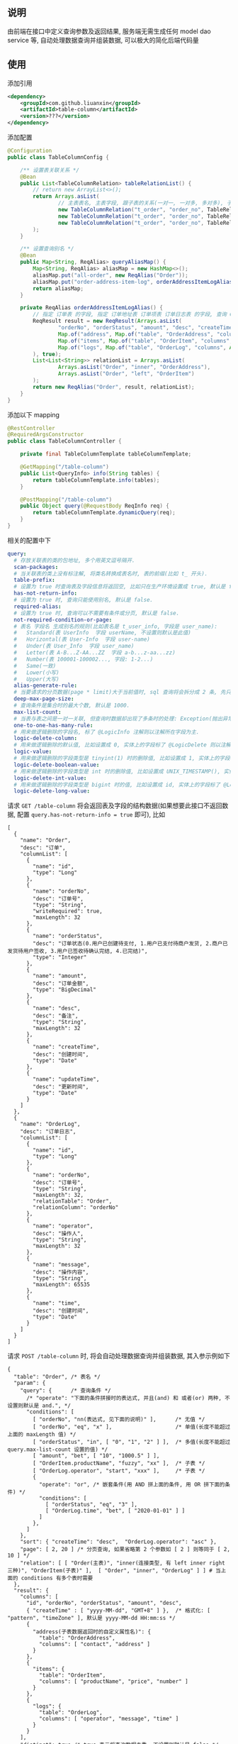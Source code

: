 
** 说明

由前端在接口中定义查询参数及返回结果, 服务端无需生成任何 model dao service 等, 自动处理数据查询并组装数据, 可以极大的简化后端代码量

** 使用

添加引用
#+BEGIN_SRC xml
<dependency>
    <groupId>com.github.liuanxin</groupId>
    <artifactId>table-column</artifactId>
    <version>???</version>
</dependency>
#+END_SRC

添加配置
#+BEGIN_SRC java
@Configuration
public class TableColumnConfig {

    /** 设置表关联关系 */
    @Bean
    public List<TableColumnRelation> tableRelationList() {
        // return new ArrayList<>();
        return Arrays.asList(
                // 主表表名, 主表字段, 跟子表的关系(一对一, 一对多, 多对多), 子表表名, 子表字段
                new TableColumnRelation("t_order", "order_no", TableRelationType.ONE_TO_ONE, "t_order_address", "order_no"),
                new TableColumnRelation("t_order", "order_no", TableRelationType.ONE_TO_ONE, "t_order_item", "order_no"),
                new TableColumnRelation("t_order", "order_no", TableRelationType.ONE_TO_MANY, "t_order_log", "order_no")
        );
    }

    /** 设置查询别名 */
    @Bean
    public Map<String, ReqAlias> queryAliasMap() {
        Map<String, ReqAlias> aliasMap = new HashMap<>();
        aliasMap.put("all-order", new ReqAlias("Order"));
        aliasMap.put("order-address-item-log", orderAddressItemLogAlias());
        return aliasMap;
    }

    private ReqAlias orderAddressItemLogAlias() {
        // 指定 订单表 的字段, 指定 订单地址表 订单项表 订单日志表 的字段, 查询 Order 时 distinct, 并指定查询时多张表之间的关联方式
        ReqResult result = new ReqResult(Arrays.asList(
                "orderNo", "orderStatus", "amount", "desc", "createTime",
                Map.of("address", Map.of("table", "OrderAddress", "columns", Arrays.asList("contact", "phone", "address"))),
                Map.of("items", Map.of("table", "OrderItem", "columns", Arrays.asList("productName", "price", "number"))),
                Map.of("logs", Map.of("table", "OrderLog", "columns", Arrays.asList("operator", "message", "time")))
        ), true);
        List<List<String>> relationList = Arrays.asList(
                Arrays.asList("Order", "inner", "OrderAddress"),
                Arrays.asList("Order", "left", "OrderItem")
        );
        return new ReqAlias("Order", result, relationList);
    }
}
#+END_SRC

添加以下 mapping
#+BEGIN_SRC java
@RestController
@RequiredArgsConstructor
public class TableColumnController {

    private final TableColumnTemplate tableColumnTemplate;

    @GetMapping("/table-column")
    public List<QueryInfo> info(String tables) {
        return tableColumnTemplate.info(tables);
    }

    @PostMapping("/table-column")
    public Object query(@RequestBody ReqInfo req) {
        return tableColumnTemplate.dynamicQuery(req);
    }
}
#+END_SRC

相关的配置中下
#+BEGIN_SRC yaml
query:
  # 存放关联表的类的包地址, 多个用英文逗号隔开.
  scan-packages:
  # 当关联表的类上没有标注解, 将类名转换成表名时, 表的前缀(比如 t_ 开头).
  table-prefix:
  # 设置为 true 时查询表及字段信息将返回空, 比如只在生产环境设置成 true, 默认是 false.
  has-not-return-info:
  # 设置为 true 时, 查询只能使用别名, 默认是 false.
  required-alias:
  # 设置为 true 时, 查询可以不需要有条件或分页, 默认是 false.
  not-required-condition-or-page:
  # 表名 字段名 生成别名的规则(比如表名是 t_user_info, 字段是 user_name):
  #   Standard(表 UserInfo  字段 userName, 不设置则默认是此值)
  #   Horizontal(表 User-Info  字段 user-name)
  #   Under(表 User_Info  字段 user_name)
  #   Letter(表 A-B...Z-AA...ZZ  字段 a-b...z-aa...zz)
  #   Number(表 100001-100002..., 字段: 1-2...)
  #   Same(一致)
  #   Lower(小写)
  #   Upper(大写)
  alias-generate-rule:
  # 当要请求的分页数据(page * limit)大于当前值时, sql 查询将会拆分成 2 条, 先只查 id 再用 id 查具体的数据, 默认是 10000.
  deep-max-page-size:
  # 查询条件是集合时的最大个数, 默认是 1000.
  max-list-count:
  # 当表与表之间是一对一关联, 但查询时数据却出现了多条时的处理: Exception(抛出异常, 此为默认), First(以前面的为准), Cover(后面覆盖前面).
  one-to-one-has-many-rule:
  # 用来做逻辑删除的字段名, 标了 @LogicInfo 注解则以注解所在字段为主.
  logic-delete-column:
  # 用来做逻辑删除的默认值, 比如设置成 0, 实体上的字段标了 @LogicDelete 则以注解为主.
  logic-value:
  # 用来做逻辑删除的字段类型是 tinyint(1) 时的删除值, 比如设置成 1, 实体上的字段标了 @LogicDelete 则以注解为主.
  logic-delete-boolean-value:
  # 用来做逻辑删除的字段类型是 int 时的删除值, 比如设置成 UNIX_TIMESTAMP(), 实体上的字段标了 @LogicDelete 则以注解为主.
  logic-delete-int-value:
  # 用来做逻辑删除的字段类型是 bigint 时的值, 比如设置成 id, 实体上的字段标了 @LogicDelete 则以注解为主.
  logic-delete-long-value:
#+END_SRC

请求 ~GET /table-column~ 将会返回表及字段的结构数据(如果想要此接口不返回数据, 配置 ~query.has-not-return-info = true~ 即可), 比如
#+BEGIN_SRC json5
[
  {
    "name": "Order",
    "desc": "订单",
    "columnList": [
      {
        "name": "id",
        "type": "Long"
      },
      {
        "name": "orderNo",
        "desc": "订单号",
        "type": "String",
        "writeRequired": true,
        "maxLength": 32
      },
      {
        "name": "orderStatus",
        "desc": "订单状态(0.用户已创建待支付, 1.用户已支付待商户发货, 2.商户已发货待用户签收, 3.用户已签收待确认完结, 4.已完结)",
        "type": "Integer"
      },
      {
        "name": "amount",
        "desc": "订单金额",
        "type": "BigDecimal"
      },
      {
        "name": "desc",
        "desc": "备注",
        "type": "String",
        "maxLength": 32
      },
      {
        "name": "createTime",
        "desc": "创建时间",
        "type": "Date"
      },
      {
        "name": "updateTime",
        "desc": "更新时间",
        "type": "Date"
      }
    ]
  },
  {
    "name": "OrderLog",
    "desc": "订单日志",
    "columnList": [
      {
        "name": "id",
        "type": "Long"
      },
      {
        "name": "orderNo",
        "desc": "订单号",
        "type": "String",
        "maxLength": 32,
        "relationTable": "Order",
        "relationColumn": "orderNo"
      },
      {
        "name": "operator",
        "desc": "操作人",
        "type": "String",
        "maxLength": 32
      },
      {
        "name": "message",
        "desc": "操作内容",
        "type": "String",
        "maxLength": 65535
      },
      {
        "name": "time",
        "desc": "创建时间",
        "type": "Date"
      }
    ]
  }
]
#+END_SRC

请求 ~POST /table-column~ 时, 将会自动处理数据查询并组装数据, 其入参示例如下
#+BEGIN_SRC json5
{
  "table": "Order", /* 表名 */
  "param": {
    "query": {      /* 查询条件 */
      /* "operate": "下面的条件拼接时的表达式, 并且(and) 和 或者(or) 两种, 不设置则默认是 and.", */
      "conditions": [
        [ "orderNo", "nn(表达式, 见下面的说明)" ],      /* 无值 */
        [ "orderNo", "eq", "x" ],                    /* 单值(长度不能超过上面的 maxLength 值) */
        [ "orderStatus", "in", [ "0", "1", "2" ] ],  /* 多值(长度不能超过 query.max-list-count 设置的值) */
        [ "amount", "bet", [ "10", "1000.5" ] ],
        [ "OrderItem.productName", "fuzzy", "xx" ],  /* 子表 */
        [ "OrderLog.operator", "start", "xxx" ],     /* 子表 */
        {
          "operate": "or", /* 嵌套条件(用 AND 拼上面的条件, 用 OR 拼下面的条件) */
          "conditions": [
            [ "orderStatus", "eq", "3" ],
            [ "OrderLog.time", "bet", [ "2020-01-01" ] ]
          ]
        },
      ]
    },
    "sort": { "createTime": "desc",  "OrderLog.operator": "asc" },
    "page": [ 2, 20 ] /* 分页查询, 如果省略第 2 个参数如 [ 2 ] 则等同于 [ 2, 10 ] */
    "relation": [ [ "Order(主表)", "inner(连接类型, 有 left inner right 三种)", "OrderItem(子表)" ],  [ "Order", "inner", "OrderLog" ] ] # 当上面的 conditions 有多个表时需要
  },
  "result": {
    "columns": [
      "id", "orderNo", "orderStatus", "amount", "desc",
      { "createTime" : [ "yyyy-MM-dd", "GMT+8" ] },  /* 格式化: [ "pattern", "timeZone" ], 默认是 yyyy-MM-dd HH:mm:ss */
      {
        "address(子表数据返回时的自定义属性名)": {
          "table": "OrderAddress",
          "columns": [ "contact", "address" ]
        }
      },
      {
        "items": {
          "table": "OrderItem",
          "columns": [ "productName", "price", "number" ]
        }
      },
      {
        "logs": {
          "table": "OrderLog",
          "columns": [ "operator", "message", "time" ]
        }
      }
    ],
    "distinct": true /* true 表示将查询数据去重, 不设置则默认是 false */
  }
}
#+END_SRC

最终会生成如下 ~sql~
#+BEGIN_SRC sql
/* 如果没有分页查询入参(page)则不会生成此 sql */
SELECT COUNT(DISTINCT `Order`.id)
FROM t_order `Order` INNER JOIN t_order_item OrderItem ON ... INNER JOIN t_order_log OrderLog ON ...
WHERE `Order`.orderNo IS NOT NULL AND `Order`.orderNo = 'x'
AND `Order`.order_status IN ( 0, 1, 2 ) AND `Order`.amount BETWEEN 10 AND 1000.5
AND OrderItem.product_name LIKE '%xx%' AND OrderLog.operator LIKE 'xx%'
AND ( `Order`.order_status = 3 OR OrderLog.time >= '2020-01-01' )


/* 如果没有分页查询入参(page)则不会有 LIMIT */
SELECT DISTINCT `Order`.id, `Order`.order_no, `Order`.order_status, `Order`.amount, `Order`.`desc`
FROM t_order `Order` INNER JOIN t_order_item OrderItem ON ... INNER JOIN t_order_log OrderLog ON ...
WHERE `Order`.orderNo IS NOT NULL AND `Order`.orderNo = 'x'
AND `Order`.order_status IN ( 0, 1, 2 ) AND `Order`.amount BETWEEN 10 AND 1000.5
AND OrderItem.product_name LIKE '%xx%' AND OrderLog.operator LIKE 'xx%'
AND ( `Order`.order_status = 3 OR OrderLog.time >= '2020-01-01' )
ORDER BY `Order`.create_time DESC, OrderLog.operator
LIMIT 10, 20


/* 下面的 xxx 和 yyy 由上面的查询而来, 如果量很大会分批查询, 单次查询的个数由 query.max-list-count 控制 */
SELECT order_no, contact, address
FROM t_order_address
WHERE order_no IN ( 'xxx', 'yyy' )


SELECT order_no, productName, price, number
FROM t_order_item
WHERE order_no IN ( 'xxx', 'yyy' )


SELECT order_no, operator, message, time
FROM t_order_log
WHERE order_no IN ( 'xxx', 'yyy' )
#+END_SRC

返回数据如下
#+BEGIN_SRC json5
{
  "count": 123,
  "list": [ /* 如果没有分页查询入参(page)则返回的是此数组 */
    {
      "id": 1234,
      "orderNo": "xx",
      "amount": "xxx",
      "desc": "xxxxxx",
      "createTime": "yyyy-MM-dd",
      "address": {
        "contact": "y",
        "address": "yy"
      },
      "items": [
        {
          "productName": "z",
          "price": "10.5",
          "number": 2
        }
      ],
      "logs": [
        {
          "operator": "z",
          "message": "zz",
          "time": "yyyy-MM-dd HH:mm:ss"
        },
        {
          "operator": "zzz",
          "message": "zzzz",
          "time": "yyyy-MM-dd HH:mm:ss"
        }
      ]
    },
    { ... }
  ]
}
#+END_SRC

表达式说明
| 表达式 | 说明     | 对应 sql       |
|--------+----------+----------------|
| nu     | 为空     | IS NULL        |
| nn     | 不为空   | IS NOT NULL    |
| eq     | 等于     | =              |
| ne     | 不等于   | <>             |
| in     | 包含     | IN             |
| ni     | 不包含   | NOT IN         |
| bet    | 区间     | BETWEEN        |
| nbe    | 不在区间 | NOT BETWEEN    |
| gt     | 大于     | >              |
| ge     | 大于等于 | >=             |
| lt     | 小于     | <              |
| le     | 小于等于 | <=             |
| fuzzy  | 模糊     | LIKE '%x%'     |
| nfuzzy | 不模糊   | NOT LIKE '%x%' |
| start  | 开头     | LIKE 'x%'      |
| nstart | 不开头   | NOT LIKE 'x%'  |
| end    | 结尾     | LIKE '%x'      |
| nend   | 不结尾   | NOT LIKE '%x'  |
